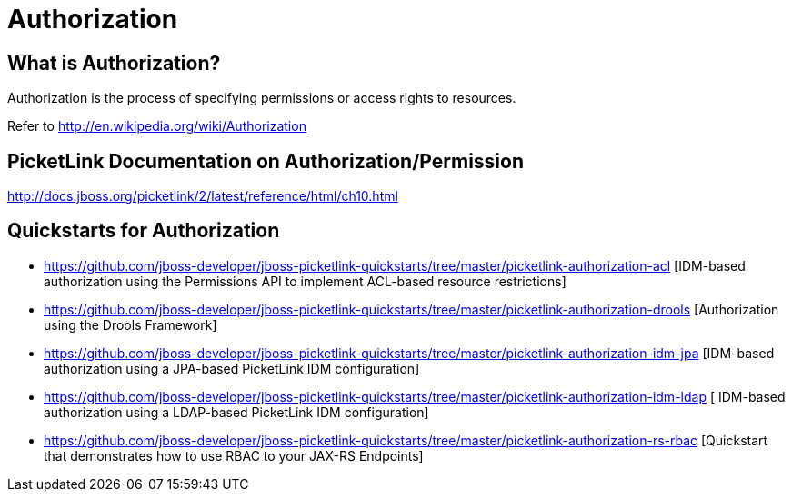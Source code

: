 = Authorization
:awestruct-layout: project
:page-interpolate: true
:showtitle:

== What is Authorization?
Authorization is the process of specifying permissions or access rights to resources.

Refer to http://en.wikipedia.org/wiki/Authorization

== PicketLink Documentation on Authorization/Permission
http://docs.jboss.org/picketlink/2/latest/reference/html/ch10.html

== Quickstarts for Authorization

* https://github.com/jboss-developer/jboss-picketlink-quickstarts/tree/master/picketlink-authorization-acl [IDM-based authorization using the Permissions API to implement ACL-based resource restrictions]

* https://github.com/jboss-developer/jboss-picketlink-quickstarts/tree/master/picketlink-authorization-drools [Authorization using the Drools Framework]

* https://github.com/jboss-developer/jboss-picketlink-quickstarts/tree/master/picketlink-authorization-idm-jpa [IDM-based authorization using a JPA-based PicketLink IDM configuration]

* https://github.com/jboss-developer/jboss-picketlink-quickstarts/tree/master/picketlink-authorization-idm-ldap [ IDM-based authorization using a LDAP-based PicketLink IDM configuration]

* https://github.com/jboss-developer/jboss-picketlink-quickstarts/tree/master/picketlink-authorization-rs-rbac [Quickstart that demonstrates how to use RBAC to your JAX-RS Endpoints]
